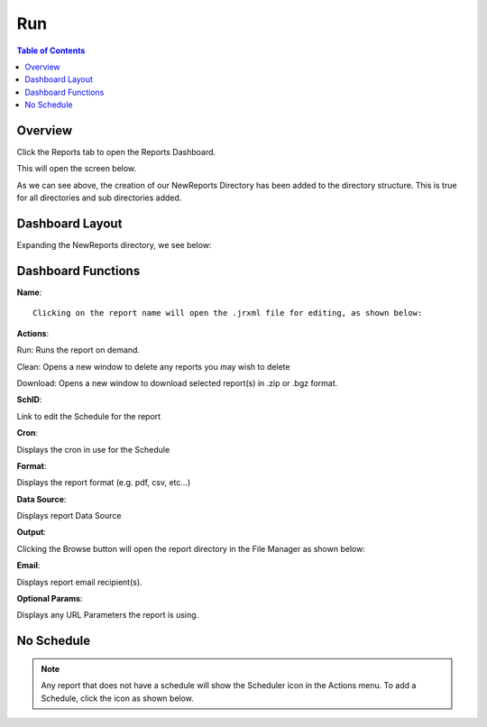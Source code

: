 **********************
Run
**********************

.. contents:: Table of Contents
Overview
==================

Click the Reports tab to open the Reports Dashboard.

.. image:: _static/reports-tab.png

This will open the screen below.  

.. image:: _static/report-dashboard.png

As we can see above, the creation of our NewReports Directory has been added to the directory structure.  This is true for all directories and sub directories added.

Dashboard Layout
================

Expanding the NewReports directory, we see below:

.. image:: _static/report-dashboard-item.png


Dashboard Functions
===================

**Name**::

 Clicking on the report name will open the .jrxml file for editing, as shown below:
 
.. image:: _static/reports-edit-jrxml.png
 
 
**Actions**::
      
Run:  Runs the report on demand.

.. image:: _static/reports-actions.gif


Clean: Opens a new window to delete any reports you may wish to delete

.. image:: _static/reports-cleaner.png 	

Download:  Opens a new window to download selected report(s) in .zip or .bgz format.

.. image:: _static/reports-downloader.png 	


**SchID**::

Link to edit the Schedule for the report

**Cron**::

Displays the cron in use for the Schedule
 
**Format**::

Displays the report format (e.g. pdf, csv, etc...)

**Data Source**::

Displays report Data Source

**Output**::

Clicking the Browse button will open the report directory in the File Manager as shown below:

.. image:: _static/reports-browse.png


**Email**::

Displays report email recipient(s).

**Optional Params**::

Displays any URL Parameters the report is using.


No Schedule
===========

.. note::
    Any report that does not have a schedule will show the Scheduler icon in the Actions menu.  To add a Schedule, click the icon as shown below.

 
.. image:: _static/reports-no-schedule.png

   


